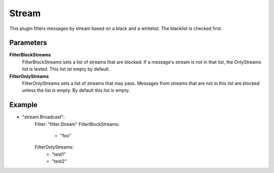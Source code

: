 Stream
======

This plugin filters messages by stream based on a black and a whitelist.
The blacklist is checked first.


Parameters
----------

**FilterBlockStreams**
  FilterBlockStreams sets a list of streams that are blocked.
  If a message's stream is not in that list, the OnlyStreams list is tested.
  This list ist empty by default.

**FilterOnlyStreams**
  FilterOnlyStreams sets a list of streams that may pass.
  Messages from streams that are not in this list are blocked unless the list is empty.
  By default this list is empty.

Example
-------

.. code-block:: yaml

- "stream.Broadcast":
    Filter: "filter.Stream"
    FilterBlockStreams:
        - "foo"
    FilterOnlyStreams:
        - "test1"
        - "test2"
